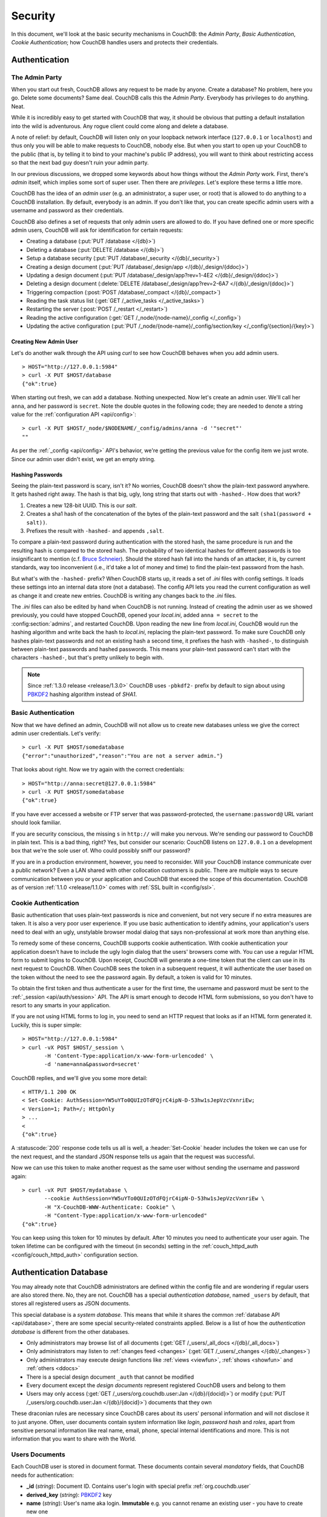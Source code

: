 .. Licensed under the Apache License, Version 2.0 (the "License"); you may not
.. use this file except in compliance with the License. You may obtain a copy of
.. the License at
..
..   http://www.apache.org/licenses/LICENSE-2.0
..
.. Unless required by applicable law or agreed to in writing, software
.. distributed under the License is distributed on an "AS IS" BASIS, WITHOUT
.. WARRANTIES OR CONDITIONS OF ANY KIND, either express or implied. See the
.. License for the specific language governing permissions and limitations under
.. the License.

.. _intro/security:

========
Security
========

In this document, we'll look at the basic security mechanisms in CouchDB: the
`Admin Party`, `Basic Authentication`, `Cookie Authentication`; how CouchDB
handles users and protects their credentials.

Authentication
==============

.. _intro/security/admin_party:

The Admin Party
---------------

When you start out fresh, CouchDB allows any request to be made by anyone.
Create a database? No problem, here you go. Delete some documents? Same deal.
CouchDB calls this the `Admin Party`. Everybody has privileges to do anything.
Neat.

While it is incredibly easy to get started with CouchDB that way,
it should be obvious that putting a default installation into the wild is
adventurous. Any rogue client could come along and delete a database.

A note of relief: by default, CouchDB will listen only on your loopback
network interface (``127.0.0.1`` or ``localhost``) and thus only you will be
able to make requests to CouchDB, nobody else. But when you start to open up
your CouchDB to the public (that is, by telling it to bind to your machine's
public IP address), you will want to think about restricting access so that
the next bad guy doesn't ruin your admin party.

In our previous discussions, we dropped some keywords about how things
without the `Admin Party` work. First, there's *admin* itself, which implies
some sort of super user. Then there are *privileges*. Let's explore these terms
a little more.

CouchDB has the idea of an *admin user* (e.g. an administrator, a super user,
or root) that is allowed to do anything to a CouchDB installation. By default,
everybody is an admin. If you don't like that, you can create specific admin
users with a username and password as their credentials.

CouchDB also defines a set of requests that only admin users are allowed to
do. If you have defined one or more specific admin users, CouchDB will ask for
identification for certain requests:

- Creating a database (:put:`PUT /database </{db}>`)
- Deleting a database (:put:`DELETE /database </{db}>`)
- Setup a database security (:put:`PUT /database/_security
  </{db}/_security>`)
- Creating a design document (:put:`PUT /database/_design/app
  </{db}/_design/{ddoc}>`)
- Updating a design document (:put:`PUT /database/_design/app?rev=1-4E2
  </{db}/_design/{ddoc}>`)
- Deleting a design document (:delete:`DELETE /database/_design/app?rev=2-6A7
  </{db}/_design/{ddoc}>`)
- Triggering compaction (:post:`POST /database/_compact </{db}/_compact>`)
- Reading the task status list (:get:`GET /_active_tasks </_active_tasks>`)
- Restarting the server (:post:`POST /_restart </_restart>`)
- Reading the active configuration
  (:get:`GET /_node/{node-name}/_config </_config>`)
- Updating the active configuration
  (:put:`PUT /_node/{node-name}/_config/section/key </_config/{section}/{key}>`)

Creating New Admin User
^^^^^^^^^^^^^^^^^^^^^^^

Let's do another walk through the API using `curl` to see how CouchDB behaves
when you add admin users. ::

    > HOST="http://127.0.0.1:5984"
    > curl -X PUT $HOST/database
    {"ok":true}

When starting out fresh, we can add a database. Nothing unexpected. Now let's
create an admin user. We'll call her ``anna``, and her password is ``secret``.
Note the double quotes in the following code; they are needed to denote a string
value for the :ref:`configuration API <api/config>`::

    > curl -X PUT $HOST/_node/$NODENAME/_config/admins/anna -d '"secret"'
    ""

As per the :ref:`_config <api/config>` API's behavior, we're getting
the previous value for the config item we just wrote. Since our admin user
didn't exist, we get an empty string.

Hashing Passwords
^^^^^^^^^^^^^^^^^

Seeing the plain-text password is scary, isn't it? No worries, CouchDB doesn't
show the plain-text password anywhere. It gets hashed right away. The hash
is that big, ugly, long string that starts out with ``-hashed-``.
How does that work?

#. Creates a new 128-bit UUID. This is our *salt*.
#. Creates a sha1 hash of the concatenation of the bytes of the plain-text
   password and the salt ``(sha1(password + salt))``.
#. Prefixes the result with ``-hashed-`` and appends ``,salt``.

To compare a plain-text password during authentication with the stored hash,
the same procedure is run and the resulting hash is compared to the stored
hash. The probability of two identical hashes for different passwords is too
insignificant to mention (c.f. `Bruce Schneier`_). Should the stored hash fall
into the hands of an attacker, it is, by current standards, way too inconvenient
(i.e., it'd take a lot of money and time) to find the plain-text password from
the hash.

.. _Bruce Schneier: http://en.wikipedia.org/wiki/Bruce_Schneier

But what's with the ``-hashed-`` prefix? When CouchDB starts up, it reads a set
of `.ini` files with config settings. It loads these settings into an internal
data store (not a database). The config API lets you read the current
configuration as well as change it and create new entries. CouchDB is writing
any changes back to the `.ini` files.

The `.ini` files can also be edited by hand when CouchDB is not running.
Instead of creating the admin user as we showed previously, you could have
stopped CouchDB, opened your `local.ini`, added ``anna = secret`` to the
:config:section:`admins`, and restarted CouchDB. Upon reading the new line from
`local.ini`, CouchDB would run the hashing algorithm and write back the hash to
`local.ini`, replacing the plain-text password. To make sure CouchDB only hashes
plain-text passwords and not an existing hash a second time, it prefixes
the hash with ``-hashed-``, to distinguish between plain-text passwords and
hashed passwords. This means your plain-text password can't start with the
characters ``-hashed-``, but that's pretty unlikely to begin with.

.. note::
    Since :ref:`1.3.0 release <release/1.3.0>` CouchDB uses ``-pbkdf2-`` prefix
    by default to sign about using `PBKDF2`_ hashing algorithm instead of
    `SHA1`.

    .. _PBKDF2: http://en.wikipedia.org/wiki/PBKDF2

.. _intro/security/basicauth:

Basic Authentication
--------------------

Now that we have defined an admin, CouchDB will not allow us to create new
databases unless we give the correct admin user credentials. Let's verify::

    > curl -X PUT $HOST/somedatabase
    {"error":"unauthorized","reason":"You are not a server admin."}

That looks about right. Now we try again with the correct credentials::

    > HOST="http://anna:secret@127.0.0.1:5984"
    > curl -X PUT $HOST/somedatabase
    {"ok":true}

If you have ever accessed a website or FTP server that was password-protected,
the ``username:password@`` URL variant should look familiar.

If you are security conscious, the missing ``s`` in ``http://`` will make you
nervous. We're sending our password to CouchDB in plain text. This is a bad
thing, right? Yes, but consider our scenario: CouchDB listens on ``127.0.0.1``
on a development box that we're the sole user of. Who could possibly sniff our
password?

If you are in a production environment, however, you need to reconsider. Will
your CouchDB instance communicate over a public network? Even a LAN shared
with other collocation customers is public. There are multiple ways to secure
communication between you or your application and CouchDB that exceed the
scope of this documentation. CouchDB as of version :ref:`1.1.0 <release/1.1.0>`
comes with :ref:`SSL built in <config/ssl>`.

.. seealso::
    :ref:`Basic Authentication API Reference <api/auth/basic>`

.. _intro/security/cookie:

Cookie Authentication
---------------------

Basic authentication that uses plain-text passwords is nice and convenient,
but not very secure if no extra measures are taken. It is also a very poor
user experience. If you use basic authentication to identify admins,
your application's users need to deal with an ugly, unstylable browser modal
dialog that says non-professional at work more than anything else.

To remedy some of these concerns, CouchDB supports cookie authentication.
With cookie authentication your application doesn't have to include the ugly
login dialog that the users' browsers come with. You can use a regular HTML
form to submit logins to CouchDB. Upon receipt, CouchDB will generate a
one-time token that the client can use in its next request to CouchDB. When
CouchDB sees the token in a subsequent request, it will authenticate the user
based on the token without the need to see the password again. By default,
a token is valid for 10 minutes.

To obtain the first token and thus authenticate a user for the first time,
the username and password must be sent to the :ref:`_session <api/auth/session>`
API. The API is smart enough to decode HTML form submissions, so you don't have
to resort to any smarts in your application.

If you are not using HTML forms to log in, you need to send an HTTP request
that looks as if an HTML form generated it. Luckily, this is super simple::

    > HOST="http://127.0.0.1:5984"
    > curl -vX POST $HOST/_session \
           -H 'Content-Type:application/x-www-form-urlencoded' \
           -d 'name=anna&password=secret'

CouchDB replies, and we'll give you some more detail::

    < HTTP/1.1 200 OK
    < Set-Cookie: AuthSession=YW5uYTo0QUIzOTdFQjrC4ipN-D-53hw1sJepVzcVxnriEw;
    < Version=1; Path=/; HttpOnly
    > ...
    <
    {"ok":true}

A :statuscode:`200` response code tells us all is well, a :header:`Set-Cookie`
header includes the token we can use for the next request, and the standard JSON
response tells us again that the request was successful.

Now we can use this token to make another request as the same user without
sending the username and password again::

    > curl -vX PUT $HOST/mydatabase \
           --cookie AuthSession=YW5uYTo0QUIzOTdFQjrC4ipN-D-53hw1sJepVzcVxnriEw \
           -H "X-CouchDB-WWW-Authenticate: Cookie" \
           -H "Content-Type:application/x-www-form-urlencoded"
    {"ok":true}

You can keep using this token for 10 minutes by default. After 10 minutes you
need to authenticate your user again. The token lifetime can be configured
with the timeout (in seconds) setting in the :ref:`couch_httpd_auth
<config/couch_httpd_auth>` configuration section.

.. seealso::
    :ref:`Cookie Authentication API Reference <api/auth/cookie>`

Authentication Database
=======================

You may already note that CouchDB administrators are defined within the config
file and are wondering if regular users are also stored there. No, they are not.
CouchDB has a special `authentication database`, named ``_users`` by default,
that stores all registered users as JSON documents.

This special database is a `system database`. This means that while it shares
the common :ref:`database API <api/database>`, there are some
special security-related constraints applied. Below is a list of how the
`authentication database` is different from the other databases.

- Only administrators may browse list of all documents
  (:get:`GET /_users/_all_docs </{db}/_all_docs>`)
- Only administrators may listen to :ref:`changes feed
  <changes>` (:get:`GET /_users/_changes </{db}/_changes>`)
- Only administrators may execute design functions like :ref:`views <viewfun>`,
  :ref:`shows <showfun>` and :ref:`others <ddocs>`
- There is a special design document ``_auth`` that cannot be modified
- Every document except the `design documents` represent registered
  CouchDB users and belong to them
- Users may only access (:get:`GET /_users/org.couchdb.user:Jan
  </{db}/{docid}>`) or modify (:put:`PUT /_users/org.couchdb.user:Jan
  </{db}/{docid}>`) documents that they own

These draconian rules are necessary since CouchDB cares about its users'
personal information and will not disclose it to just anyone. Often, user
documents contain system information like `login`, `password hash` and `roles`,
apart from sensitive personal information like real name, email, phone, special
internal identifications and more. This is not information that you
want to share with the World.

Users Documents
---------------

Each CouchDB user is stored in document format. These documents contain
several *mandatory* fields, that CouchDB needs for authentication:

- **_id** (*string*): Document ID. Contains user's login with special prefix
  :ref:`org.couchdb.user`
- **derived_key** (*string*): `PBKDF2`_ key
- **name** (*string*): User's name aka login. **Immutable** e.g. you cannot
  rename an existing user - you have to create new one
- **roles** (*array* of *string*): List of user roles. CouchDB doesn't provide
  any builtin roles, so you're free to define your own depending on your needs.
  However, you cannot set system roles like ``_admin`` there. Also, only
  administrators may assign roles to users - by default all users have no roles
- **password_sha** (*string*): Hashed password with salt. Used for ``simple``
  `password_scheme`
- **password_scheme** (*string*): Password hashing scheme. May be ``simple`` or
  ``pbkdf2``
- **salt** (*string*): Hash salt. Used for ``simple`` `password_scheme`
- **type** (*string*): Document type. Constantly has the value ``user``

Additionally, you may specify any custom fields that relate to the target
user. This is a good place to store user's private information because only the
target user and CouchDB administrators may browse it.

.. _org.couchdb.user:

Why the ``org.couchdb.user:`` prefix?
^^^^^^^^^^^^^^^^^^^^^^^^^^^^^^^^^^^^^

The reason there is a special prefix before a user's login name is to have
namespaces that users belong to. This prefix is designed to prevent
replication conflicts when you try merging two or more `_user` databases.

For current CouchDB releases, all users belong to the same
``org.couchdb.user`` namespace and this cannot be changed. This may be changed
in future releases.

Creating a New User
-------------------

Creating a new user is a very trivial operation. You just need to do a
:method:`PUT` request with the user's data to CouchDB. Let's create a user with
login `jan` and password `apple`::

    curl -X PUT http://localhost:5984/_users/org.couchdb.user:jan \
         -H "Accept: application/json" \
         -H "Content-Type: application/json" \
         -d '{"name": "jan", "password": "apple", "roles": [], "type": "user"}'

This `curl` command will produce the following HTTP request:

.. code-block:: http

    PUT /_users/org.couchdb.user:jan HTTP/1.1
    Accept: application/json
    Content-Length: 62
    Content-Type: application/json
    Host: localhost:5984
    User-Agent: curl/7.31.0

And CouchDB responds with:

.. code-block:: http

    HTTP/1.1 201 Created
    Cache-Control: must-revalidate
    Content-Length: 83
    Content-Type: application/json
    Date: Fri, 27 Sep 2013 07:33:28 GMT
    ETag: "1-e0ebfb84005b920488fc7a8cc5470cc0"
    Location: http://localhost:5984/_users/org.couchdb.user:jan
    Server: CouchDB (Erlang OTP)

    {"ok":true,"id":"org.couchdb.user:jan","rev":"1-e0ebfb84005b920488fc7a8cc5470cc0"}

The document was successfully created! The user `jan` should now exist in our
database. Let's check if this is true::

    curl -X POST http://localhost:5984/_session -d 'name=jan&password=apple'

CouchDB should respond with:

.. code-block:: javascript

    {"ok":true,"name":"jan","roles":[]}

This means that the username was recognized and the password's hash matches
with the stored one. If we specify an incorrect login and/or password, CouchDB
will notify us with the following error message:

.. code-block:: javascript

    {"error":"unauthorized","reason":"Name or password is incorrect."}

Password Changing
-----------------

Let's define what is password changing from the point of view of CouchDB and
the authentication database. Since "users" are "documents", this operation is
just updating the document with a special field ``password`` which contains
the *plain text password*. Scared? No need to be. The authentication database
has a special internal hook on document update which looks for this field and
replaces it with the *secured hash* depending on the chosen ``password_scheme``.

Summarizing the above process - we need to get the document's content, add
the ``password`` field with the new password in plain text and then store the
JSON result to the authentication database. ::

    curl -X GET http://localhost:5984/_users/org.couchdb.user:jan

.. code-block:: javascript

    {
        "_id": "org.couchdb.user:jan",
        "_rev": "1-e0ebfb84005b920488fc7a8cc5470cc0",
        "derived_key": "e579375db0e0c6a6fc79cd9e36a36859f71575c3",
        "iterations": 10,
        "name": "jan",
        "password_scheme": "pbkdf2",
        "roles": [],
        "salt": "1112283cf988a34f124200a050d308a1",
        "type": "user"
    }

Here is our user's document. We may strip hashes from the stored document to
reduce the amount of posted data::

    curl -X PUT http://localhost:5984/_users/org.couchdb.user:jan \
         -H "Accept: application/json" \
         -H "Content-Type: application/json" \
         -H "If-Match: 1-e0ebfb84005b920488fc7a8cc5470cc0" \
         -d '{"name":"jan", "roles":[], "type":"user", "password":"orange"}'

.. code-block:: javascript

    {"ok":true,"id":"org.couchdb.user:jan","rev":"2-ed293d3a0ae09f0c624f10538ef33c6f"}

Updated! Now let's check that the password was really changed::

    curl -X POST http://localhost:5984/_session -d 'name=jan&password=apple'

CouchDB should respond with:

.. code-block:: javascript

    {"error":"unauthorized","reason":"Name or password is incorrect."}

Looks like the password ``apple`` is wrong, what about ``orange``? ::

    curl -X POST http://localhost:5984/_session -d 'name=jan&password=orange'

CouchDB should respond with:

.. code-block:: javascript

    {"ok":true,"name":"jan","roles":[]}

Hooray! You may wonder why this was so complex - we need to retrieve user's
document, add a special field to it, and post it back.

.. note::
    There is no password confirmation for API request: you should implement it
    in your application layer.

Users Public Information
------------------------

.. versionadded:: 1.4

Sometimes users *want* to share some information with the world. For instance,
their contact email to let other users get in touch with them. To solve this
problem, but still keep sensitive and private information secured, there is
a special :ref:`configuration <config>` option :config:option:`public_fields
<couch_httpd_auth/public_fields>`. In this option you may define
a comma-separated list of users document fields that will be publicly available.

Normally, if you request a user document and you're not an administrator or the
document's owner, CouchDB will respond with :statuscode:`404`::

    curl http://localhost:5984/_users/org.couchdb.user:robert

.. code-block:: javascript

    {"error":"not_found","reason":"missing"}

This response is constant for both cases when user exists or doesn't exist for
security reasons.

Now let's share the field ``name``. First, set up the ``public_fields``
configuration option. Remember, that this action requires administrator
privileges. The next command will prompt you for user `admin`'s password:

.. code-block:: bash

    curl -X PUT http://localhost:5984/_node/nonode@nohost/_config/couch_httpd_auth/public_fields \
       -H "Content-Type: application/json" \
       -d '"name"' \
       -u admin

What has changed? Let's check Robert's document once again::

    curl http://localhost:5984/_users/org.couchdb.user:robert

.. code-block:: javascript

    {"_id":"org.couchdb.user:robert","_rev":"6-869e2d3cbd8b081f9419f190438ecbe7","name":"robert"}

Good news! Now we may read the field ``name`` in *every user document without
needing to be an administrator*. Keep in mind, though, not to publish sensitive
information, especially without user's consent!

Authorization
==============

Now that you have a few users who can log in, you probably want to set up some
restrictions on what actions they can perform based on their identity and their
roles.  Each database on a CouchDB server can contain its own set of
authorization rules that specify which users are allowed to read and write
documents, create design documents, and change certain database configuration
parameters.  The authorization rules are set up by a server admin and can be
modified at any time.

Database authorization rules assign a user into one of two classes:

- `members`, who are allowed to read all documents and create and modify any
  document except for design documents.
- `admins`, who can read and write all types of documents, modify which users
  are members or admins, and set certain per-database configuration options.

Note that a database admin is not the same as a server admin -- the actions
of a database admin are restricted to a specific database.

When a database is first created, there are no members or admins.  HTTP
requests that have no authentication credentials or have credentials for a
normal user are treated as members, and those with server admin credentials
are treated as database admins.  To change the default permissions, you must
create a :ref:`_security <api/db/security>` document in the database::

    > curl -X PUT http://localhost:5984/mydatabase/_security \
         -u anna:secret \
         -H "Content-Type: application/json" \
         -d '{"admins": { "names": [], "roles": [] }, "members": { "names": ["jan"], "roles": [] } }'

The HTTP request to create the `_security` document must contain the
credentials of a server admin.  CouchDB will respond with:

.. code-block:: javascript

    {"ok":true}

The database is now secured against anonymous reads and writes::

    > curl http://localhost:5984/mydatabase/

.. code-block:: javascript

    {"error":"unauthorized","reason":"You are not authorized to access this db."}

You declared user "jan" as a member in this database, so he is able to read and
write normal documents::

    > curl -u jan:apple http://localhost:5984/mydatabase/

.. code-block:: javascript

    {"db_name":"mydatabase","doc_count":1,"doc_del_count":0,"update_seq":3,"purge_seq":0,
    "compact_running":false,"disk_size":12376,"data_size":272,"instance_start_time":"0",
    "disk_format_version":6,"committed_update_seq":3}

If Jan attempted to create a design doc, however, CouchDB would return a
401 Unauthorized error because the username "jan" is not in the list of
admin names and the `/_users/org.couchdb.user:jan` document doesn't contain
a role that matches any of the declared admin roles.  If you want to promote
Jan to an admin, you can update the security document to add `"jan"` to
the `names` array under `admin`.  Keeping track of individual database
admin usernames is tedious, though, so you would likely prefer to create a
database admin role and assign that role to the `org.couchdb.user:jan` user
document::

    > curl -X PUT http://localhost:5984/mydatabase/_security \
         -u anna:secret \
         -H "Content-Type: application/json" \
         -d '{"admins": { "names": [], "roles": ["mydatabase_admin"] }, "members": { "names": [], "roles": [] } }'

See the :ref:`_security document reference page <api/db/security>` for
additional details about specifying database members and admins.
